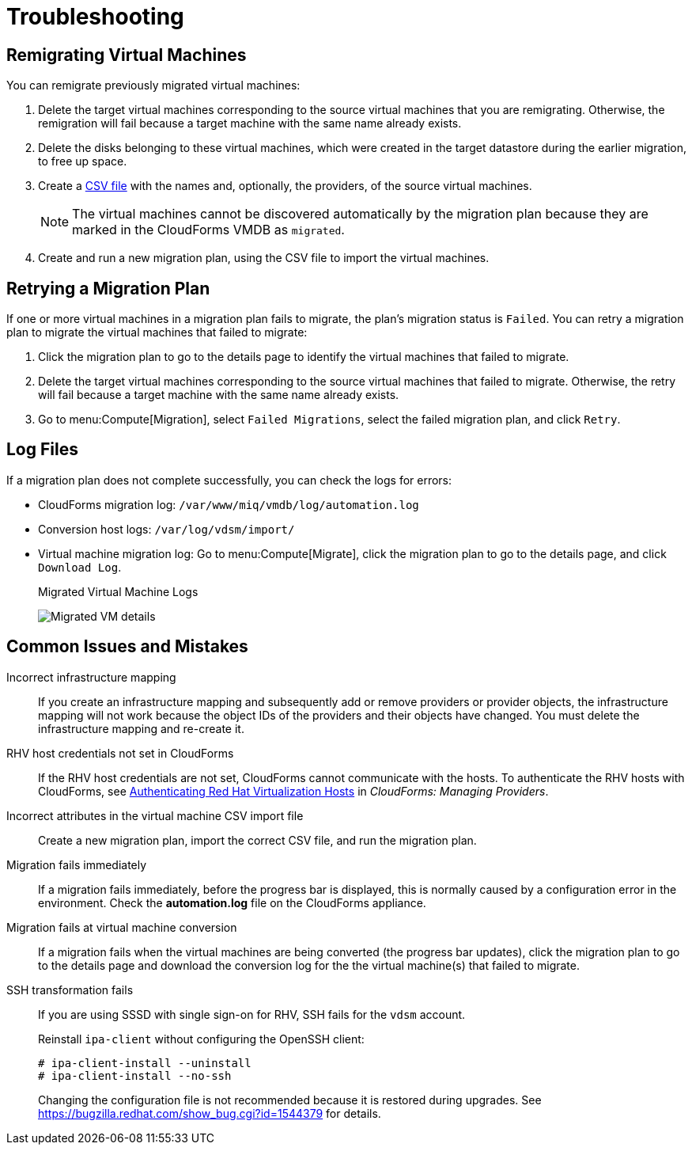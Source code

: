 [id='ref_Troubleshooting']
= Troubleshooting

[[Remigrating_Virtual_Machines]]
[discrete]
== Remigrating Virtual Machines

You can remigrate previously migrated virtual machines:

. Delete the target virtual machines corresponding to the source virtual machines that you are remigrating. Otherwise, the remigration will fail because a target machine with the same name already exists.
. Delete the disks belonging to these virtual machines, which were created in the target datastore during the earlier migration, to free up space.
. Create a xref:CSV_file[CSV file] with the names and, optionally, the providers, of the source virtual machines.
+
[NOTE]
====
The virtual machines cannot be discovered automatically by the migration plan because they are marked in the CloudForms VMDB as `migrated`.
====

. Create and run a new migration plan, using the CSV file to import the virtual machines.

[[Retrying_a_Migration_Plan]]
[discrete]
== Retrying a Migration Plan

If one or more virtual machines in a migration plan fails to migrate, the plan's migration status is `Failed`. You can retry a migration plan to migrate the virtual machines that failed to migrate:

. Click the migration plan to go to the details page to identify the virtual machines that failed to migrate.
. Delete the target virtual machines corresponding to the source virtual machines that failed to migrate. Otherwise, the retry will fail because a target machine with the same name already exists.
. Go to menu:Compute[Migration], select `Failed Migrations`, select the failed migration plan, and click `Retry`.

[discrete]
== Log Files

If a migration plan does not complete successfully, you can check the logs for errors:

* CloudForms migration log: `/var/www/miq/vmdb/log/automation.log`
* Conversion host logs: `/var/log/vdsm/import/`
* Virtual machine migration log: Go to menu:Compute[Migrate], click the migration plan to go to the details page, and click `Download Log`.
+
.Migrated Virtual Machine Logs
image:Migrated_VM_details.png[]

[discrete]
== Common Issues and Mistakes

Incorrect infrastructure mapping::
If you create an infrastructure mapping and subsequently add or remove providers or provider objects, the infrastructure mapping will not work because the object IDs of the providers and their objects have changed. You must delete the infrastructure mapping and re-create it.

RHV host credentials not set in CloudForms::
If the RHV host credentials are not set, CloudForms cannot communicate with the hosts. To authenticate the RHV hosts with CloudForms, see link:https://access.redhat.com/documentation/en-us/red_hat_cloudforms/4.6/html-single/managing_providers/#authenticating_rhv_hosts[Authenticating Red Hat Virtualization Hosts] in _CloudForms: Managing Providers_.

Incorrect attributes in the virtual machine CSV import file::
Create a new migration plan, import the correct CSV file, and run the migration plan.

Migration fails immediately::
If a migration fails immediately, before the progress bar is displayed, this is normally caused by a configuration error in the environment. Check the *automation.log* file on the CloudForms appliance.

Migration fails at virtual machine conversion::
If a migration fails when the virtual machines are being converted (the progress bar updates), click the migration plan to go to the details page and download the conversion log for the the virtual machine(s) that failed to migrate.

SSH transformation fails::
If you are using SSSD with single sign-on for RHV, SSH fails for the `vdsm` account.
+
Reinstall `ipa-client` without configuring the OpenSSH client:
+
[options="nowrap" subs="+quotes,verbatim"]
----
# ipa-client-install --uninstall
# ipa-client-install --no-ssh
----
+
Changing the configuration file is not recommended because it is restored during upgrades. See link:https://bugzilla.redhat.com/show_bug.cgi?id=1544379[] for details.

